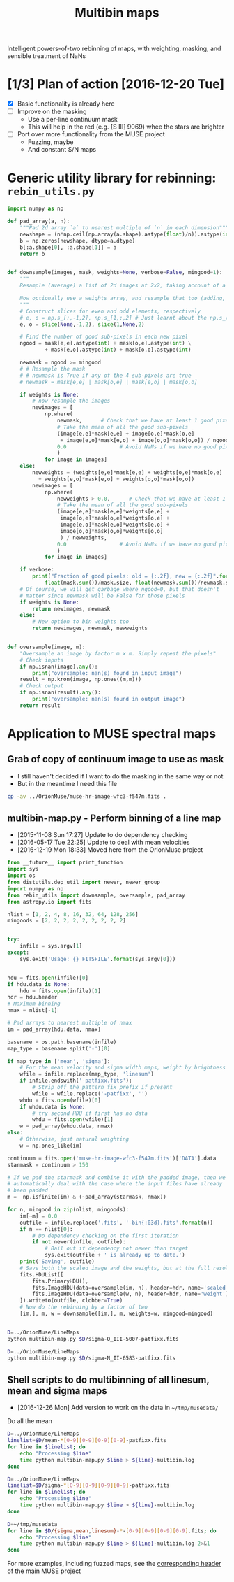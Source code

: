 #+title: Multibin maps
#+options: ^:{} toc:nil num:nil
Intelligent powers-of-two rebinning of maps, with weighting, masking, and sensible treatment of NaNs

* [1/3] Plan of action [2016-12-20 Tue]
+ [X] Basic functionality is already here
+ [ ] Improve on the masking
  + Use a per-line continuum mask
  + This will help in the red (e.g. [S III] 9069) whee the stars are brighter
+ [ ] Port over more functionality from the MUSE project
  + Fuzzing, maybe
  + And constant S/N maps

* Generic utility library for rebinning: =rebin_utils.py= 
:LOGBOOK:
- Note taken on [2016-12-19 Mon 18:29] \\
  This had previously been in the =RubinWFC3/Tsquared= folder
:END:

#+BEGIN_SRC python :eval no :tangle rebin_utils.py
  import numpy as np

  def pad_array(a, n):
      """Pad 2d array `a` to nearest multiple of `n` in each dimension"""
      newshape = (n*np.ceil(np.array(a.shape).astype(float)/n)).astype(int)
      b = np.zeros(newshape, dtype=a.dtype)
      b[:a.shape[0], :a.shape[1]] = a
      return b


  def downsample(images, mask, weights=None, verbose=False, mingood=1):
      """
      Resample (average) a list of 2d images at 2x2, taking account of a logical mask

      Now optionally use a weights array, and resample that too (adding, not averaging)
      """
      # Construct slices for even and odd elements, respectively
      # e, o = np.s_[:,-1,2], np.s_[1,:,2] # Just learnt about the np.s_() function!
      e, o = slice(None,-1,2), slice(1,None,2)

      # Find the number of good sub-pixels in each new pixel
      ngood = mask[e,e].astype(int) + mask[o,e].astype(int) \
              + mask[e,o].astype(int) + mask[o,o].astype(int)

      newmask = ngood >= mingood
      # # Resample the mask
      # # newmask is True if any of the 4 sub-pixels are true
      # newmask = mask[e,e] | mask[o,e] | mask[e,o] | mask[o,o]

      if weights is None:
          # now resample the images
          newimages = [
              np.where(
                  newmask,      # Check that we have at least 1 good pixel
                  # Take the mean of all the good sub-pixels
                  (image[e,e]*mask[e,e] + image[o,e]*mask[o,e]
                   + image[e,o]*mask[e,o] + image[o,o]*mask[o,o]) / ngood,
                  0.0                 # Avoid NaNs if we have no good pixels
                  )
              for image in images]
      else:
          newweights = (weights[e,e]*mask[e,e] + weights[o,e]*mask[o,e]
			+ weights[e,o]*mask[e,o] + weights[o,o]*mask[o,o])
          newimages = [
              np.where(
                  newweights > 0.0,      # Check that we have at least 1 good pixel
                  # Take the mean of all the good sub-pixels
                  (image[e,e]*mask[e,e]*weights[e,e] +
                   image[o,e]*mask[o,e]*weights[o,e] +
                   image[e,o]*mask[e,o]*weights[e,o] +
                   image[o,o]*mask[o,o]*weights[o,o]
                   ) / newweights,
                  0.0                 # Avoid NaNs if we have no good pixels
                  )
              for image in images]

      if verbose:
          print("Fraction of good pixels: old = {:.2f}, new = {:.2f}".format(
              float(mask.sum())/mask.size, float(newmask.sum())/newmask.size))
      # Of course, we will get garbage where ngood=0, but that doesn't
      # matter since newmask will be False for those pixels
      if weights is None:
          return newimages, newmask
      else:
          # New option to bin weights too
          return newimages, newmask, newweights


  def oversample(image, m):
      "Oversample an image by factor m x m. Simply repeat the pixels"
      # Check inputs
      if np.isnan(image).any():
          print("oversample: nan(s) found in input image")
      result = np.kron(image, np.ones((m,m)))
      # Check output
      if np.isnan(result).any():
          print("oversample: nan(s) found in output image")
      return result

#+END_SRC

* Application to MUSE spectral maps

** Grab of copy of continuum image to use as mask
+ I still haven't decided if I want to do the masking in the same way or not
+ But in the meantime I need this file 
#+BEGIN_SRC bash
cp -av ../OrionMuse/muse-hr-image-wfc3-f547m.fits .
#+END_SRC

#+RESULTS:
: ../OrionMuse/muse-hr-image-wfc3-f547m.fits -> ./muse-hr-image-wfc3-f547m.fits

** multibin-map.py - Perform binning of a line map
:PROPERTIES:
:ID:       D2B1D238-7058-406B-93FD-60AD6BACA97A
:END:
+ [2015-11-08 Sun 17:27] Update to do dependency checking
+ [2016-05-17 Tue 22:25] Update to deal with mean velocities
+ [2016-12-19 Mon 18:33] Moved here from the OrionMuse project

#+BEGIN_SRC python :tangle multibin-map.py
  from __future__ import print_function
  import sys
  import os
  from distutils.dep_util import newer, newer_group
  import numpy as np
  from rebin_utils import downsample, oversample, pad_array
  from astropy.io import fits

  nlist = [1, 2, 4, 8, 16, 32, 64, 128, 256]
  mingoods = [2, 2, 2, 2, 2, 2, 2, 2, 2]


  try: 
      infile = sys.argv[1]
  except:
      sys.exit('Usage: {} FITSFILE'.format(sys.argv[0]))


  hdu = fits.open(infile)[0]
  if hdu.data is None:
      hdu = fits.open(infile)[1]
  hdr = hdu.header
  # Maximum binning
  nmax = nlist[-1]

  # Pad arrays to nearest multiple of nmax
  im = pad_array(hdu.data, nmax)

  basename = os.path.basename(infile)
  map_type = basename.split('-')[0]

  if map_type in ['mean', 'sigma']:
      # For the mean velocity and sigma width maps, weight by brightness
      wfile = infile.replace(map_type, 'linesum')
      if infile.endswith('-patfixx.fits'):
          # Strip off the pattern fix prefix if present
          wfile = wfile.replace('-patfixx', '')
      whdu = fits.open(wfile)[0]
      if whdu.data is None:
          # try second HDU if first has no data
          whdu = fits.open(wfile)[1]
      w = pad_array(whdu.data, nmax)
  else:
      # Otherwise, just natural weighting
      w = np.ones_like(im)

  continuum = fits.open('muse-hr-image-wfc3-f547m.fits')['DATA'].data
  starmask = continuum > 150

  # If we pad the starmask and combine it with the padded image, then we
  # automatically deal with the case where the input files have already
  # been padded
  m =  np.isfinite(im) & (~pad_array(starmask, nmax))

  for n, mingood in zip(nlist, mingoods):
      im[~m] = 0.0
      outfile = infile.replace('.fits', '-bin{:03d}.fits'.format(n))
      if n == nlist[0]:
          # Do dependency checking on the first iteration
          if not newer(infile, outfile):
              # Bail out if dependency not newer than target
              sys.exit(outfile + ' is already up to date.')
      print('Saving', outfile)
      # Save both the scaled image and the weights, but at the full resolution
      fits.HDUList([
          fits.PrimaryHDU(),
          fits.ImageHDU(data=oversample(im, n), header=hdr, name='scaled'),
          fits.ImageHDU(data=oversample(w, n), header=hdr, name='weight'),
      ]).writeto(outfile, clobber=True)
      # Now do the rebinning by a factor of two
      [im,], m, w = downsample([im,], m, weights=w, mingood=mingood)


#+END_SRC

#+BEGIN_SRC sh :results verbatim
D=../OrionMuse/LineMaps
python multibin-map.py $D/sigma-O_III-5007-patfixx.fits
#+END_SRC

#+RESULTS:
#+begin_example
Saving ../OrionMuse/LineMaps/sigma-O_III-5007-patfixx-bin001.fits
oversample: nan(s) found in input image
oversample: nan(s) found in output image
Saving ../OrionMuse/LineMaps/sigma-O_III-5007-patfixx-bin002.fits
oversample: nan(s) found in input image
oversample: nan(s) found in output image
Saving ../OrionMuse/LineMaps/sigma-O_III-5007-patfixx-bin004.fits
oversample: nan(s) found in input image
oversample: nan(s) found in output image
Saving ../OrionMuse/LineMaps/sigma-O_III-5007-patfixx-bin008.fits
oversample: nan(s) found in input image
oversample: nan(s) found in output image
Saving ../OrionMuse/LineMaps/sigma-O_III-5007-patfixx-bin016.fits
oversample: nan(s) found in input image
oversample: nan(s) found in output image
Saving ../OrionMuse/LineMaps/sigma-O_III-5007-patfixx-bin032.fits
oversample: nan(s) found in input image
oversample: nan(s) found in output image
Saving ../OrionMuse/LineMaps/sigma-O_III-5007-patfixx-bin064.fits
oversample: nan(s) found in input image
oversample: nan(s) found in output image
Saving ../OrionMuse/LineMaps/sigma-O_III-5007-patfixx-bin128.fits
oversample: nan(s) found in input image
oversample: nan(s) found in output image
Saving ../OrionMuse/LineMaps/sigma-O_III-5007-patfixx-bin256.fits
oversample: nan(s) found in input image
oversample: nan(s) found in output image
#+end_example

#+BEGIN_SRC sh :results verbatim
D=../OrionMuse/LineMaps
python multibin-map.py $D/sigma-N_II-6583-patfixx.fits
#+END_SRC

#+RESULTS:
#+begin_example
Saving ../OrionMuse/LineMaps/sigma-N_II-6583-patfixx-bin001.fits
oversample: nan(s) found in input image
oversample: nan(s) found in output image
Saving ../OrionMuse/LineMaps/sigma-N_II-6583-patfixx-bin002.fits
oversample: nan(s) found in input image
oversample: nan(s) found in output image
Saving ../OrionMuse/LineMaps/sigma-N_II-6583-patfixx-bin004.fits
oversample: nan(s) found in input image
oversample: nan(s) found in output image
Saving ../OrionMuse/LineMaps/sigma-N_II-6583-patfixx-bin008.fits
oversample: nan(s) found in input image
oversample: nan(s) found in output image
Saving ../OrionMuse/LineMaps/sigma-N_II-6583-patfixx-bin016.fits
oversample: nan(s) found in input image
oversample: nan(s) found in output image
Saving ../OrionMuse/LineMaps/sigma-N_II-6583-patfixx-bin032.fits
oversample: nan(s) found in input image
oversample: nan(s) found in output image
Saving ../OrionMuse/LineMaps/sigma-N_II-6583-patfixx-bin064.fits
oversample: nan(s) found in input image
oversample: nan(s) found in output image
Saving ../OrionMuse/LineMaps/sigma-N_II-6583-patfixx-bin128.fits
oversample: nan(s) found in input image
oversample: nan(s) found in output image
Saving ../OrionMuse/LineMaps/sigma-N_II-6583-patfixx-bin256.fits
oversample: nan(s) found in input image
oversample: nan(s) found in output image
#+end_example

** Shell scripts to do multibinning of all linesum, mean and sigma maps
:PROPERTIES:
:ID:       32F0303B-61A5-4C52-93C6-2174185526A8
:END:

+ [2016-12-26 Mon] Add version to work on the data in =~/tmp/musedata/=

Do all the mean 
#+BEGIN_SRC sh :eval no :tangle all-mean-maps-multibin.sh
D=../OrionMuse/LineMaps
linelist=$D/mean-*[0-9][0-9][0-9][0-9]-patfixx.fits
for line in $linelist; do
    echo "Processing $line"
    time python multibin-map.py $line > ${line}-multibin.log
done
#+END_SRC

#+BEGIN_SRC sh :eval no :tangle all-sigma-maps-multibin.sh
D=../OrionMuse/LineMaps
linelist=$D/sigma-*[0-9][0-9][0-9][0-9]-patfixx.fits
for line in $linelist; do
    echo "Processing $line"
    time python multibin-map.py $line > ${line}-multibin.log
done
#+END_SRC

#+BEGIN_SRC sh :eval no :tangle all-musedata-maps-multibin.sh
D=~/tmp/musedata
for line in $D/{sigma,mean,linesum}-*-[0-9][0-9][0-9][0-9].fits; do
    echo "Processing $line"
    time python multibin-map.py $line > ${line}-multibin.log 2>&1
done
#+END_SRC



For more examples, including fuzzed maps, see the [[id:8E91B82E-9A07-4DE7-8EDC-5157FB5EEA99][corresponding header]] of the main MUSE project
